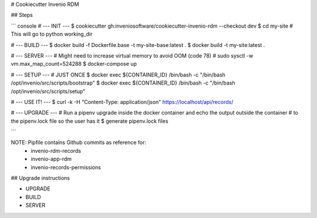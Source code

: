 # Cookiecutter Invenio RDM

## Steps

``` console
# --- INIT ---
$ cookiecutter gh:inveniosoftware/cookiecutter-invenio-rdm --checkout dev
$ cd my-site # This will go to python working_dir

# --- BUILD ---
$ docker build -f Dockerfile.base -t my-site-base:latest .
$ docker build -t my-site:latest .

# --- SERVER ---
# Might need to increase virtual memory to avoid OOM (code 78)
# sudo sysctl -w vm.max_map_count=524288
$ docker-compose up

# --- SETUP --- # JUST ONCE
$ docker exec ${CONTAINER_ID} /bin/bash -c "/bin/bash /opt/invenio/src/scripts/bootstrap"
$ docker exec ${CONTAINER_ID} /bin/bash -c "/bin/bash /opt/invenio/src/scripts/setup"

# --- USE IT! ---
$ curl -k   -H "Content-Type: application/json" https://localhost/api/records/

# --- UPGRADE ---
# Run a pipenv upgrade inside the docker container and echo the output outside the container
# to the pipenv.lock file so the user has it
$ generate pipenv.lock files

```

NOTE: Pipfile contains Github commits as reference for:
    - invenio-rdm-records
    - invenio-app-rdm
    - invenio-records-permissions

## Upgrade instructions

- UPGRADE
- BUILD
- SERVER